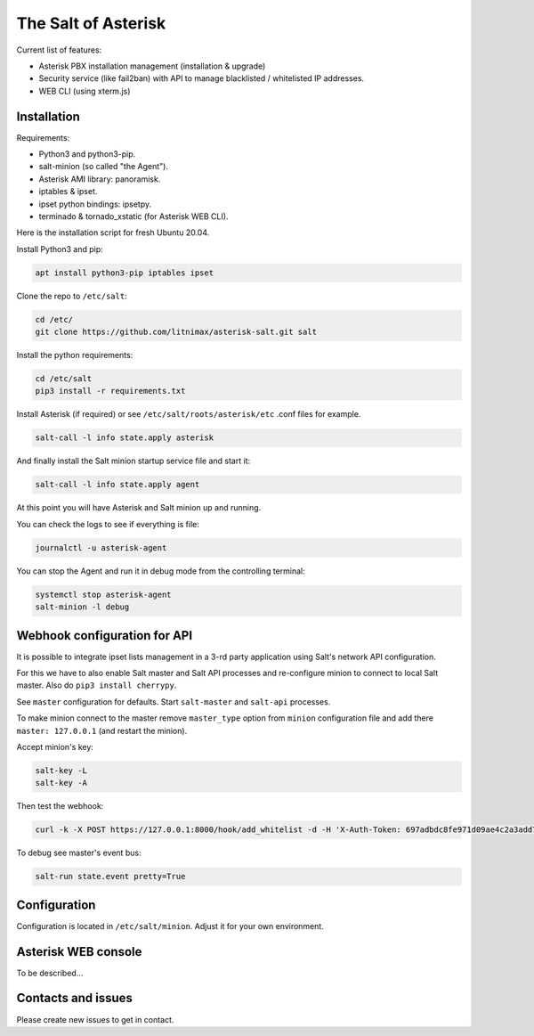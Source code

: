 --------------------
The Salt of Asterisk
--------------------

Current list of features:

* Asterisk PBX installation management (installation & upgrade)
* Security service (like fail2ban) with API to manage blacklisted / whitelisted IP addresses.
* WEB CLI (using xterm.js)

Installation
------------
Requirements:

* Python3 and python3-pip.
* salt-minion (so called "the Agent").
* Asterisk AMI library: panoramisk.
* iptables & ipset.
* ipset python bindings: ipsetpy.
* terminado & tornado_xstatic (for Asterisk WEB CLI).

Here is the installation script for fresh Ubuntu 20.04.

Install Python3 and pip:

.. code:: sh

    apt install python3-pip iptables ipset

Clone the repo to ``/etc/salt``:

.. code:: sh

    cd /etc/
    git clone https://github.com/litnimax/asterisk-salt.git salt


Install the python requirements:

.. code:: sh

    cd /etc/salt
    pip3 install -r requirements.txt

Install Asterisk (if required) or see ``/etc/salt/roots/asterisk/etc`` .conf files for example.

.. code:: sh

    salt-call -l info state.apply asterisk

And finally install the Salt minion startup service file and start it:

.. code:: sh

    salt-call -l info state.apply agent

At this point you will have Asterisk and Salt minion up and running.

You can check the logs to see if everything is file:

.. code:: sh

    journalctl -u asterisk-agent

You can stop the Agent and run it in debug mode from the controlling terminal:

.. code:: sh

    systemctl stop asterisk-agent
    salt-minion -l debug

Webhook configuration for API
-----------------------------
It is possible to integrate ipset lists management in a 3-rd party application using
Salt's network API configuration.

For this we have to also enable Salt master and Salt API processes and re-configure minion
to connect to local Salt master. Also do ``pip3 install cherrypy``.

See ``master`` configuration for defaults. Start ``salt-master`` and ``salt-api`` processes.

To make minion connect to the master remove ``master_type`` option from ``minion`` configuration file
and add there ``master: 127.0.0.1`` (and restart the minion).

Accept minion's key:

.. code:: sh

    salt-key -L
    salt-key -A

Then test the webhook:

.. code:: sh

    curl -k -X POST https://127.0.0.1:8000/hook/add_whitelist -d -H 'X-Auth-Token: 697adbdc8fe971d09ae4c2a3add7248859c870791' -d ip=1.2.3.4

To debug see master's event bus:

.. code:: sh

    salt-run state.event pretty=True


Configuration
-------------
Configuration is located in ``/etc/salt/minion``. Adjust it for your own environment.

Asterisk WEB console
--------------------
To be described...

Contacts and issues
-------------------
Please create new issues to get in contact.

